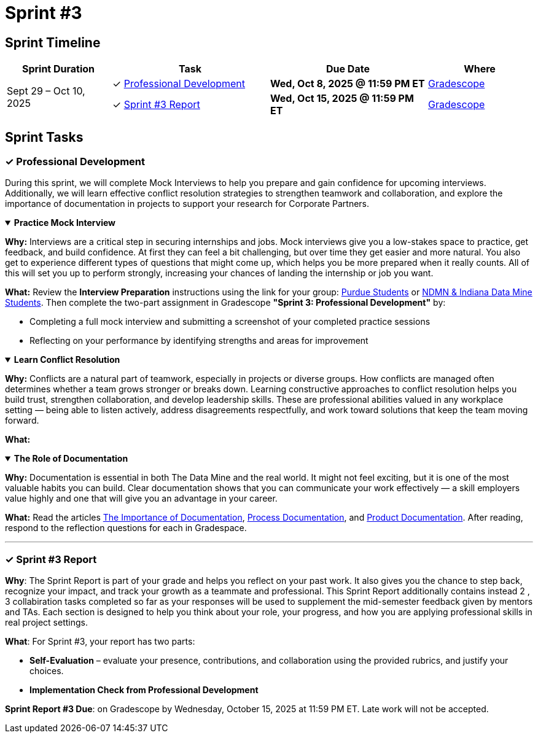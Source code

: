 = Sprint #3


== Sprint Timeline

[cols="2,3,3,2", options="header"]
|===
| Sprint Duration | Task | Due Date | Where

.3+| Sept 29 – Oct 10, 2025

| ✓ <<professional-development, Professional Development>>
| **Wed, Oct 8, 2025 @ 11:59 PM ET**
| link:https://www.gradescope.com/[Gradescope]

| ✓ <<sprint3-report, Sprint #3 Report>>
| **Wed, Oct 15, 2025 @ 11:59 PM ET**
| link:https://www.gradescope.com/[Gradescope]
|===

== Sprint Tasks

[[professional-development]]
=== &#10003; Professional Development

During this sprint, we will complete Mock Interviews to help you prepare and gain confidence for upcoming interviews. Additionally, we will learn effective conflict resolution strategies to strengthen teamwork and collaboration, and explore the importance of documentation in projects to support your research for Corporate Partners.

.**Practice Mock Interview**
[%collapsible%open]
====

*Why:* Interviews are a critical step in securing internships and jobs. Mock interviews give you a low-stakes space to practice, get feedback, and build confidence. At first they can feel a bit challenging, but over time they get easier and more natural. You also get to experience different types of questions that might come up, which helps you be more prepared when it really counts. All of this will set you up to perform strongly, increasing your chances of landing the internship or job you want.

*What:* Review the **Interview Preparation** instructions using the link for your group: link:https://the-examples-book.com/crp/students/interview_prep.#purdue-students[Purdue Students] or link:https://the-examples-book.com/crp/students/interview_prep.#ndmn-indiana-data-mine-students[NDMN & Indiana Data Mine Students]. Then complete the two-part assignment in Gradescope *"Sprint 3: Professional Development"* by:  

- Completing a full mock interview and submitting a screenshot of your completed practice sessions  
- Reflecting on your performance by identifying strengths and areas for improvement

====

.**Learn Conflict Resolution**
[%collapsible%open]
====
*Why:* Conflicts are a natural part of teamwork, especially in projects or diverse groups. How conflicts are managed often determines whether a team grows stronger or breaks down. Learning constructive approaches to conflict resolution helps you build trust, strengthen collaboration, and develop leadership skills. These are professional abilities valued in any workplace setting — being able to listen actively, address disagreements respectfully, and work toward solutions that keep the team moving forward.

*What:*  
====

.**The Role of Documentation**
[%collapsible%open]
====

*Why:* Documentation is essential in both The Data Mine and the real world. It might not feel exciting, but it is one of the most valuable habits you can build. Clear documentation shows that you can communicate your work effectively — a skill employers value highly and one that will give you an advantage in your career.

*What:* Read the articles link:https://www.atlassian.com/work-management/knowledge-sharing/documentation/importance-of-documentation[The Importance of Documentation], link:https://www.atlassian.com/work-management/knowledge-sharing/documentation/process-documentation[Process Documentation], and link:https://www.atlassian.com/work-management/knowledge-sharing/documentation/product-documentation[Product Documentation]. After reading, respond to the reflection questions for each in Gradespace.

====

'''
[[sprint3-report]]
=== &#10003; Sprint #3 Report
**Why**: The Sprint Report is part of your grade and helps you reflect on your past work. It also gives you the chance to step back, recognize your impact, and track your growth as a teammate and professional. This Sprint Report additionally contains instead 2 , 3 collabiration tasks completed so far as your responses will be used to supplement the mid-semester feedback given by mentors and TAs. Each section is designed to help you think about your role, your progress, and how you are applying professional skills in real project settings.

**What**: For Sprint #3, your report has two parts:

 - **Self-Evaluation** – evaluate your presence, contributions, and collaboration using the provided rubrics, and justify your choices.
 - **Implementation Check from Professional Development** 

**Sprint Report #3 Due**: on Gradescope by Wednesday, October 15, 2025 at 11:59 PM ET. Late work will not be accepted.

